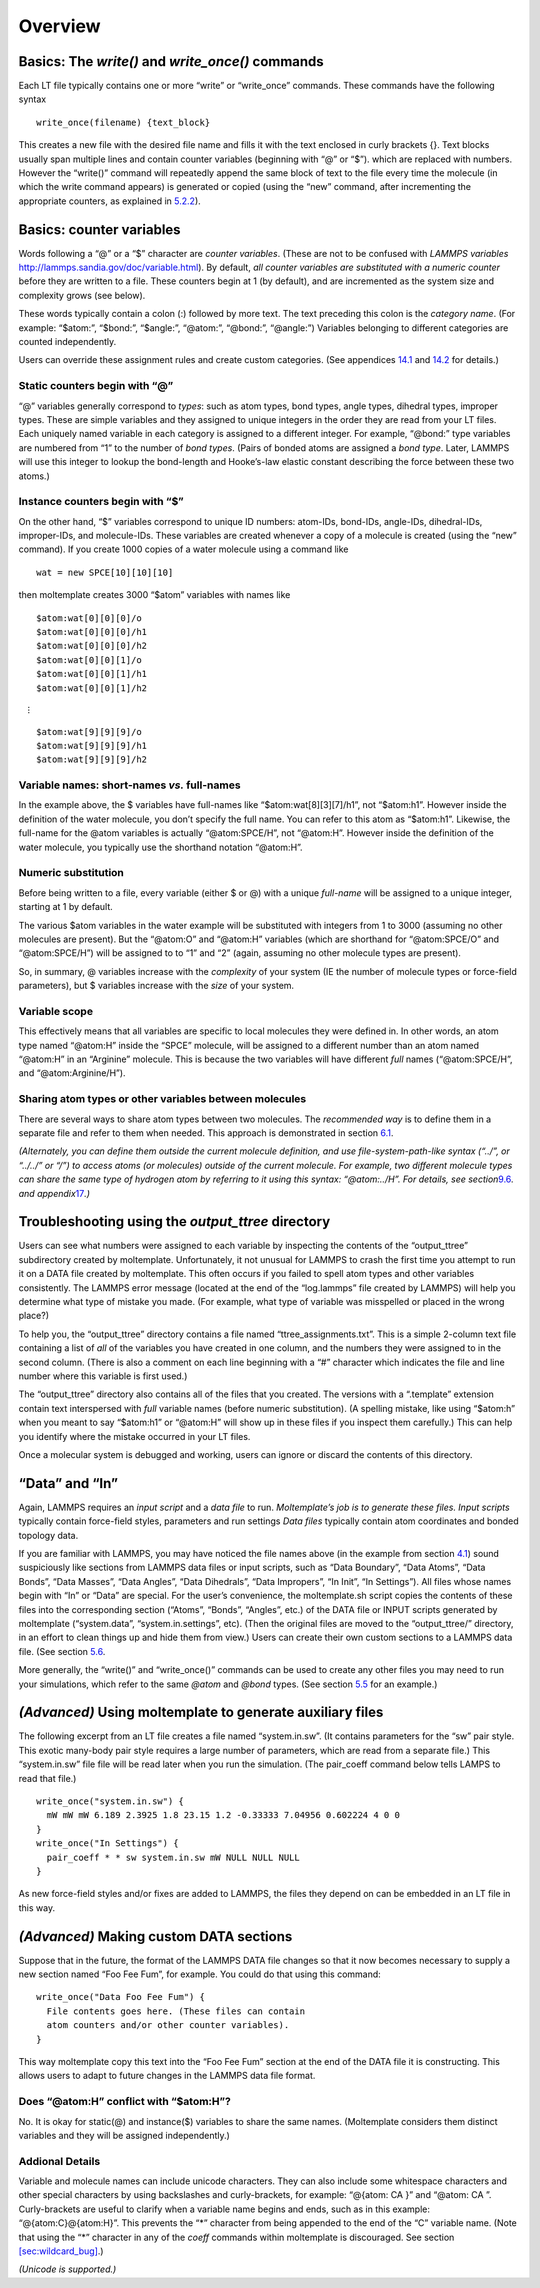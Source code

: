 Overview
========

.. _sec:write:

Basics: The *write()* and *write_once()* commands
-------------------------------------------------

Each LT file typically contains one or more “write” or “write_once”
commands. These commands have the following syntax

::

   write_once(filename) {text_block}

This creates a new file with the desired file name and fills it with the
text enclosed in curly brackets {}. Text blocks usually span multiple
lines and contain counter variables (beginning with “@” or “$”). which
are replaced with numbers. However the “write()” command will repeatedly
append the same block of text to the file every time the molecule (in
which the write command appears) is generated or copied (using the “new”
command, after incrementing the appropriate counters, as explained in
`5.2.2 <#sec:instance_variables>`__).

.. _sec:variables:

Basics: counter variables
-------------------------

Words following a “@” or a “$” character are *counter variables*. (These
are not to be confused with *LAMMPS variables*
http://lammps.sandia.gov/doc/variable.html). By default, *all counter
variables are substituted with a numeric counter* before they are
written to a file. These counters begin at 1 (by default), and are
incremented as the system size and complexity grows (see below).

These words typically contain a colon (:) followed by more text. The
text preceding this colon is the *category name*. (For example:
“$atom:”, “$bond:”, “$angle:”, “@atom:”, “@bond:”, “@angle:”) Variables
belonging to different categories are counted independently.

Users can override these assignment rules and create custom categories.
(See appendices `14.1 <#sec:manual_assignment>`__ and
`14.2 <#sec:custom_categories>`__ for details.)

.. _sec:static_variables:

Static counters begin with “@”
~~~~~~~~~~~~~~~~~~~~~~~~~~~~~~

“@” variables generally correspond to *types*: such as atom types, bond
types, angle types, dihedral types, improper types. These are simple
variables and they assigned to unique integers in the order they are
read from your LT files. Each uniquely named variable in each category
is assigned to a different integer. For example, “@bond:” type variables
are numbered from “1” to the number of *bond types*. (Pairs of bonded
atoms are assigned a *bond type*. Later, LAMMPS will use this integer to
lookup the bond-length and Hooke’s-law elastic constant describing the
force between these two atoms.)

.. _sec:instance_variables:

Instance counters begin with “$”
~~~~~~~~~~~~~~~~~~~~~~~~~~~~~~~~

On the other hand, “$” variables correspond to unique ID numbers:
atom-IDs, bond-IDs, angle-IDs, dihedral-IDs, improper-IDs, and
molecule-IDs. These variables are created whenever a copy of a molecule
is created (using the “new” command). If you create 1000 copies of a
water molecule using a command like

::

   wat = new SPCE[10][10][10]

then moltemplate creates 3000 “$atom” variables with names like

::

   $atom:wat[0][0][0]/o
   $atom:wat[0][0][0]/h1
   $atom:wat[0][0][0]/h2
   $atom:wat[0][0][1]/o
   $atom:wat[0][0][1]/h1
   $atom:wat[0][0][1]/h2

:math:`\quad \vdots`

::

   $atom:wat[9][9][9]/o
   $atom:wat[9][9][9]/h1
   $atom:wat[9][9][9]/h2

.. _sec:full_names:

Variable names: short-names *vs.* full-names
~~~~~~~~~~~~~~~~~~~~~~~~~~~~~~~~~~~~~~~~~~~~

In the example above, the $ variables have full-names like
“$atom:wat[8][3][7]/h1”, not “$atom:h1”. However inside the definition
of the water molecule, you don’t specify the full name. You can refer to
this atom as “$atom:h1”. Likewise, the full-name for the @atom variables
is actually “@atom:SPCE/H”, not “@atom:H”. However inside the definition
of the water molecule, you typically use the shorthand notation
“@atom:H”.

Numeric substitution
~~~~~~~~~~~~~~~~~~~~

Before being written to a file, every variable (either $ or @) with a
unique *full-name* will be assigned to a unique integer, starting at 1
by default.

The various $atom variables in the water example will be substituted
with integers from 1 to 3000 (assuming no other molecules are present).
But the “@atom:O” and “@atom:H” variables (which are shorthand for
“@atom:SPCE/O” and “@atom:SPCE/H”) will be assigned to to “1” and “2”
(again, assuming no other molecule types are present).

So, in summary, @ variables increase with the *complexity* of your
system (IE the number of molecule types or force-field parameters), but
$ variables increase with the *size* of your system.

.. _sec:variable_scope:

Variable scope
~~~~~~~~~~~~~~

This effectively means that all variables are specific to local
molecules they were defined in. In other words, an atom type named
“@atom:H” inside the “SPCE” molecule, will be assigned to a different
number than an atom named “@atom:H” in an “Arginine” molecule. This is
because the two variables will have different *full* names
(“@atom:SPCE/H”, and “@atom:Arginine/H”).

Sharing atom types or other variables between molecules
~~~~~~~~~~~~~~~~~~~~~~~~~~~~~~~~~~~~~~~~~~~~~~~~~~~~~~~

There are several ways to share atom types between two molecules. The
*recommended way* is to define them in a separate file and refer to them
when needed. This approach is demonstrated in section
`6.1 <#sec:2bead>`__.

*(Alternately, you can define them outside the current molecule
definition, and use file-system-path-like syntax (“../”, or “../../” or
“/”) to access atoms (or molecules) outside of the current molecule. For
example, two different molecule types can share the same type of
hydrogen atom by referring to it using this syntax: “@atom:../H”. For
details, see section*\ `9.6 <#sec:paths>`__\ *. and
appendix*\ `17 <#sec:adv_variable_syntax>`__\ *.)*

.. _sec:output_ttree:

Troubleshooting using the *output_ttree* directory
--------------------------------------------------

Users can see what numbers were assigned to each variable by inspecting
the contents of the “output_ttree” subdirectory created by moltemplate.
Unfortunately, it not unusual for LAMMPS to crash the first time you
attempt to run it on a DATA file created by moltemplate. This often
occurs if you failed to spell atom types and other variables
consistently. The LAMMPS error message (located at the end of the
“log.lammps” file created by LAMMPS) will help you determine what type
of mistake you made. (For example, what type of variable was misspelled
or placed in the wrong place?)

To help you, the “output_ttree” directory contains a file named
“ttree_assignments.txt”. This is a simple 2-column text file containing
a list of *all* of the variables you have created in one column, and the
numbers they were assigned to in the second column. (There is also a
comment on each line beginning with a “#” character which indicates the
file and line number where this variable is first used.)

The “output_ttree” directory also contains all of the files that you
created. The versions with a “.template” extension contain text
interspersed with *full* variable names (before numeric substitution).
(A spelling mistake, like using “$atom:h” when you meant to say
“$atom:h1” or “@atom:H” will show up in these files if you inspect them
carefully.) This can help you identify where the mistake occurred in
your LT files.

Once a molecular system is debugged and working, users can ignore or
discard the contents of this directory.

.. _sec:DataIn:

“Data” and “In”
---------------

Again, LAMMPS requires an *input script* and a *data file* to run.
*Moltemplate’s job is to generate these files.* *Input scripts*
typically contain force-field styles, parameters and run settings *Data
files* typically contain atom coordinates and bonded topology data.

If you are familiar with LAMMPS, you may have noticed the file names
above (in the example from section `4.1 <#sec:spce_example>`__) sound
suspiciously like sections from LAMMPS data files or input scripts, such
as “Data Boundary”, “Data Atoms”, “Data Bonds”, “Data Masses”, “Data
Angles”, “Data Dihedrals”, “Data Impropers”, “In Init”, “In Settings”).
All files whose names begin with “In” or “Data” are special. For the
user’s convenience, the moltemplate.sh script copies the contents of
these files into the corresponding section (“Atoms”, “Bonds”, “Angles”,
etc.) of the DATA file or INPUT scripts generated by moltemplate
(“system.data”, “system.in.settings”, etc). (Then the original files are
moved to the “output_ttree/” directory, in an effort to clean things up
and hide them from view.) Users can create their own custom sections to
a LAMMPS data file. (See section `5.6 <#sec:custom_data>`__.

More generally, the “write()” and “write_once()” commands can be used to
create any other files you may need to run your simulations, which refer
to the same *@atom* and *@bond* types. (See section
`5.5 <#sec:aux_files>`__ for an example.)

.. _sec:aux_files:

*(Advanced)* Using moltemplate to generate auxiliary files
----------------------------------------------------------

The following excerpt from an LT file creates a file named
“system.in.sw”. (It contains parameters for the “sw” pair style. This
exotic many-body pair style requires a large number of parameters, which
are read from a separate file.) This “system.in.sw” file file will be
read later when you run the simulation. (The pair_coeff command below
tells LAMPS to read that file.)

::

   write_once("system.in.sw") {
     mW mW mW 6.189 2.3925 1.8 23.15 1.2 -0.33333 7.04956 0.602224 4 0 0
   }
   write_once("In Settings") {
     pair_coeff * * sw system.in.sw mW NULL NULL NULL
   }

As new force-field styles and/or fixes are added to LAMMPS, the files
they depend on can be embedded in an LT file in this way.

.. _sec:custom_data:

*(Advanced)* Making custom DATA sections
----------------------------------------

Suppose that in the future, the format of the LAMMPS DATA file changes
so that it now becomes necessary to supply a new section named “Foo Fee
Fum”, for example. You could do that using this command:

::

   write_once("Data Foo Fee Fum") {
     File contents goes here. (These files can contain
     atom counters and/or other counter variables).
   }

This way moltemplate copy this text into the “Foo Fee Fum” section at
the end of the DATA file it is constructing. This allows users to adapt
to future changes in the LAMMPS data file format.

.. _sec:vardetails:

Does “@atom:H” conflict with “$atom:H”?
~~~~~~~~~~~~~~~~~~~~~~~~~~~~~~~~~~~~~~~

No. It is okay for static(@) and instance($) variables to share the same
names. (Moltemplate considers them distinct variables and they will be
assigned independently.)

Addional Details
~~~~~~~~~~~~~~~~

Variable and molecule names can include unicode characters. They can
also include some whitespace characters and other special characters by
using backslashes and curly-brackets, for example: “@{atom: CA }” and
“@atom:\ CA\ ”. Curly-brackets are useful to clarify when a variable
name begins and ends, such as in this example: “@{atom:C}@{atom:H}”.
This prevents the “\*” character from being appended to the end of the
“C” variable name. (Note that using the “\*” character in any of the
*coeff* commands within moltemplate is discouraged. See section
`[sec:wildcard_bug] <#sec:wildcard_bug>`__.)

*(Unicode is supported.)*